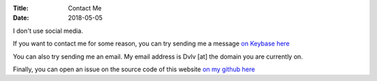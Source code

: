 :Title: Contact Me
:Date: 2018-05-05

I don't use social media.

If you want to contact me for some reason, you can try sending me a message `on Keybase here <https://keybase.io/dvlv>`_

You can also try sending me an email.
My email address is Dvlv [at] the domain you are currently on.

Finally, you can open an issue on the source code of 
this website `on my github here <https://github.com/Dvlv/blog>`_


